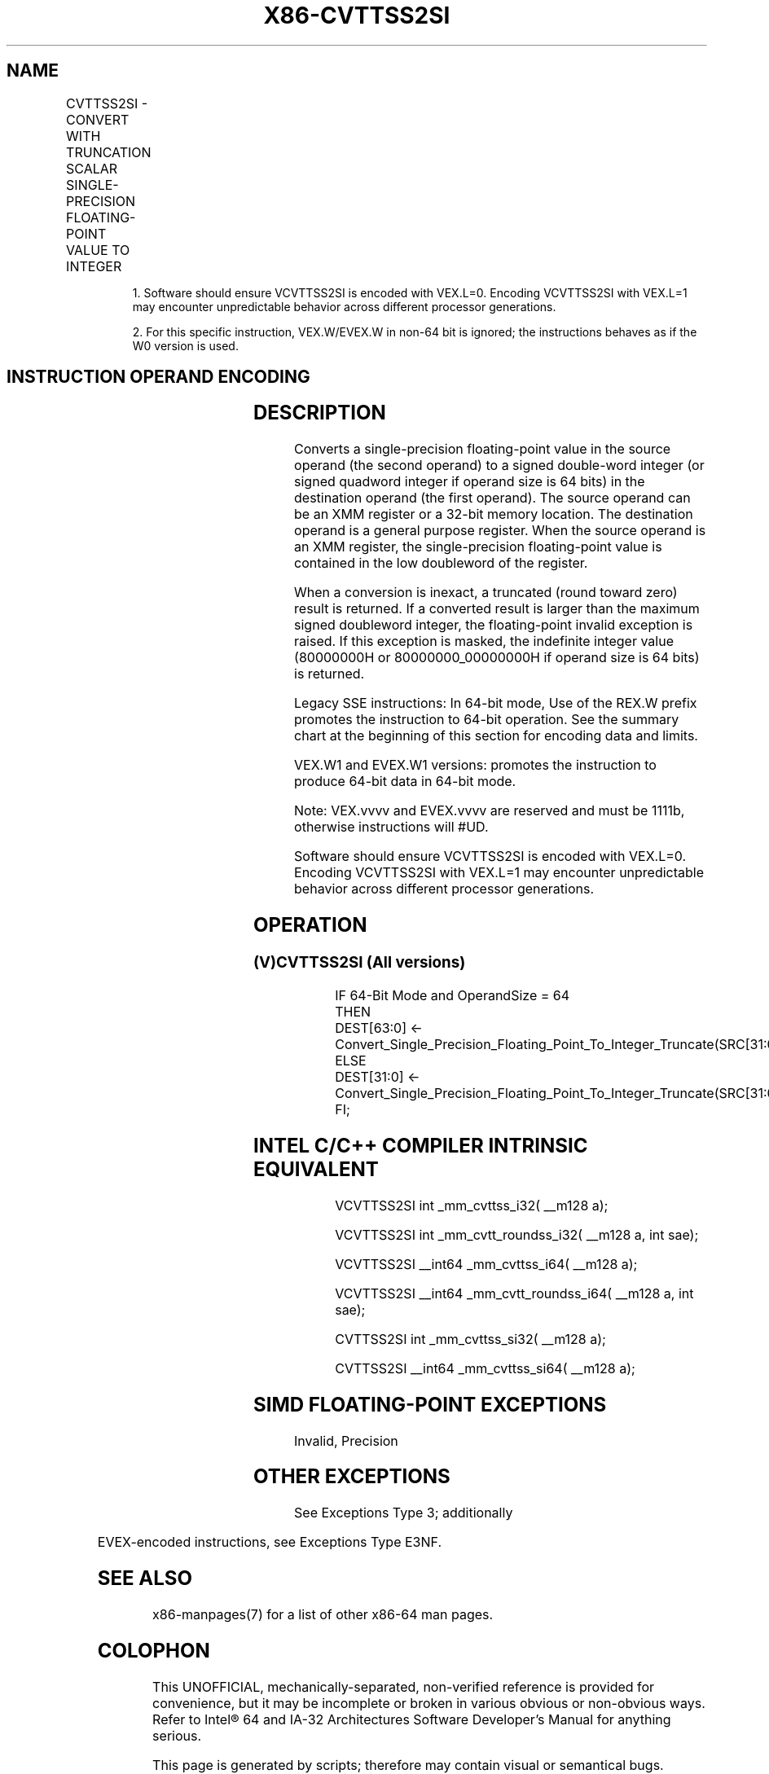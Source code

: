 .nh
.TH "X86-CVTTSS2SI" "7" "May 2019" "TTMO" "Intel x86-64 ISA Manual"
.SH NAME
CVTTSS2SI - CONVERT WITH TRUNCATION SCALAR SINGLE-PRECISION FLOATING-POINT VALUE TO INTEGER
.TS
allbox;
l l l l l 
l l l l l .
\fB\fCOpcode/Instruction\fR	\fB\fCOp/En\fR	\fB\fC64/32 bit Mode Support\fR	\fB\fCCPUID Feature Flag\fR	\fB\fCDescription\fR
T{
F3 0F 2C /r CVTTSS2SI r32, xmm1/m32
T}
	A	V/V	SSE	T{
Convert one single\-precision floating\-point value from xmm1/m32 to one signed doubleword integer in r32 using truncation.
T}
T{
F3 REX.W 0F 2C /r CVTTSS2SI r64, xmm1/m32
T}
	A	V/N.E.	SSE	T{
Convert one single\-precision floating\-point value from xmm1/m32 to one signed quadword integer in r64 using truncation.
T}
T{
VEX.LIG.F3.0F.W0 2C /r 1 VCVTTSS2SI r32, xmm1/m32
T}
	A	V/V	AVX	T{
Convert one single\-precision floating\-point value from xmm1/m32 to one signed doubleword integer in r32 using truncation.
T}
T{
VEX.LIG.F3.0F.W1 2C /r 1 VCVTTSS2SI r64, xmm1/m32
T}
	A	V/N.E.2	AVX	T{
Convert one single\-precision floating\-point value from xmm1/m32 to one signed quadword integer in r64 using truncation.
T}
T{
EVEX.LIG.F3.0F.W0 2C /r VCVTTSS2SI r32, xmm1/m32{sae}
T}
	B	V/V	AVX512F	T{
Convert one single\-precision floating\-point value from xmm1/m32 to one signed doubleword integer in r32 using truncation.
T}
T{
EVEX.LIG.F3.0F.W1 2C /r VCVTTSS2SI r64, xmm1/m32{sae}
T}
	B	V/N.E.2	AVX512F	T{
Convert one single\-precision floating\-point value from xmm1/m32 to one signed quadword integer in r64 using truncation.
T}
.TE

.PP
.RS

.PP
1\&. Software should ensure VCVTTSS2SI is encoded with VEX.L=0.
Encoding VCVTTSS2SI with VEX.L=1 may encounter unpredictable behavior
across different processor generations.

.PP
2\&. For this specific instruction, VEX.W/EVEX.W in non\-64 bit is
ignored; the instructions behaves as if the W0 version is used.

.RE

.SH INSTRUCTION OPERAND ENCODING
.TS
allbox;
l l l l l l 
l l l l l l .
Op/En	Tuple Type	Operand 1	Operand 2	Operand 3	Operand 4
A	NA	ModRM:reg (w)	ModRM:r/m (r)	NA	NA
B	Tuple1 Fixed	ModRM:reg (w)	ModRM:r/m (r)	NA	NA
.TE

.SH DESCRIPTION
.PP
Converts a single\-precision floating\-point value in the source operand
(the second operand) to a signed double\-word integer (or signed quadword
integer if operand size is 64 bits) in the destination operand (the
first operand). The source operand can be an XMM register or a 32\-bit
memory location. The destination operand is a general purpose register.
When the source operand is an XMM register, the single\-precision
floating\-point value is contained in the low doubleword of the register.

.PP
When a conversion is inexact, a truncated (round toward zero) result is
returned. If a converted result is larger than the maximum signed
doubleword integer, the floating\-point invalid exception is raised. If
this exception is masked, the indefinite integer value (80000000H or
80000000\_00000000H if operand size is 64 bits) is returned.

.PP
Legacy SSE instructions: In 64\-bit mode, Use of the REX.W prefix
promotes the instruction to 64\-bit operation. See the summary chart at
the beginning of this section for encoding data and limits.

.PP
VEX.W1 and EVEX.W1 versions: promotes the instruction to produce 64\-bit
data in 64\-bit mode.

.PP
Note: VEX.vvvv and EVEX.vvvv are reserved and must be 1111b, otherwise
instructions will #UD.

.PP
Software should ensure VCVTTSS2SI is encoded with VEX.L=0. Encoding
VCVTTSS2SI with VEX.L=1 may encounter unpredictable behavior across
different processor generations.

.SH OPERATION
.SS (V)CVTTSS2SI (All versions)
.PP
.RS

.nf
IF 64\-Bit Mode and OperandSize = 64
THEN
    DEST[63:0] ← Convert\_Single\_Precision\_Floating\_Point\_To\_Integer\_Truncate(SRC[31:0]);
ELSE
    DEST[31:0] ← Convert\_Single\_Precision\_Floating\_Point\_To\_Integer\_Truncate(SRC[31:0]);
FI;

.fi
.RE

.SH INTEL C/C++ COMPILER INTRINSIC EQUIVALENT
.PP
.RS

.nf
VCVTTSS2SI int \_mm\_cvttss\_i32( \_\_m128 a);

VCVTTSS2SI int \_mm\_cvtt\_roundss\_i32( \_\_m128 a, int sae);

VCVTTSS2SI \_\_int64 \_mm\_cvttss\_i64( \_\_m128 a);

VCVTTSS2SI \_\_int64 \_mm\_cvtt\_roundss\_i64( \_\_m128 a, int sae);

CVTTSS2SI int \_mm\_cvttss\_si32( \_\_m128 a);

CVTTSS2SI \_\_int64 \_mm\_cvttss\_si64( \_\_m128 a);

.fi
.RE

.SH SIMD FLOATING\-POINT EXCEPTIONS
.PP
Invalid, Precision

.SH OTHER EXCEPTIONS
.PP
See Exceptions Type 3; additionally

.TS
allbox;
l l 
l l .
#UD	If VEX.vvvv != 1111B.
.TE

.PP
EVEX\-encoded instructions, see Exceptions Type E3NF.

.SH SEE ALSO
.PP
x86\-manpages(7) for a list of other x86\-64 man pages.

.SH COLOPHON
.PP
This UNOFFICIAL, mechanically\-separated, non\-verified reference is
provided for convenience, but it may be incomplete or broken in
various obvious or non\-obvious ways. Refer to Intel® 64 and IA\-32
Architectures Software Developer’s Manual for anything serious.

.br
This page is generated by scripts; therefore may contain visual or semantical bugs. Please report them (or better, fix them) on https://github.com/ttmo-O/x86-manpages.

.br
Copyleft TTMO 2020 (Turkish Unofficial Chamber of Reverse Engineers - https://ttmo.re).
